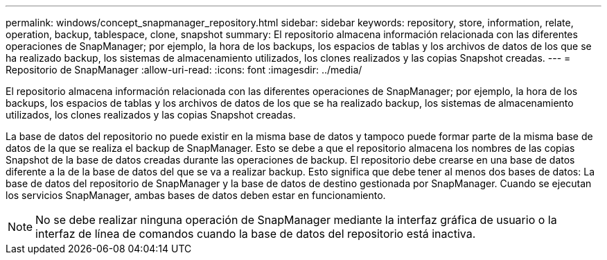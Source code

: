 ---
permalink: windows/concept_snapmanager_repository.html 
sidebar: sidebar 
keywords: repository, store, information, relate, operation, backup, tablespace, clone, snapshot 
summary: El repositorio almacena información relacionada con las diferentes operaciones de SnapManager; por ejemplo, la hora de los backups, los espacios de tablas y los archivos de datos de los que se ha realizado backup, los sistemas de almacenamiento utilizados, los clones realizados y las copias Snapshot creadas. 
---
= Repositorio de SnapManager
:allow-uri-read: 
:icons: font
:imagesdir: ../media/


[role="lead"]
El repositorio almacena información relacionada con las diferentes operaciones de SnapManager; por ejemplo, la hora de los backups, los espacios de tablas y los archivos de datos de los que se ha realizado backup, los sistemas de almacenamiento utilizados, los clones realizados y las copias Snapshot creadas.

La base de datos del repositorio no puede existir en la misma base de datos y tampoco puede formar parte de la misma base de datos de la que se realiza el backup de SnapManager. Esto se debe a que el repositorio almacena los nombres de las copias Snapshot de la base de datos creadas durante las operaciones de backup. El repositorio debe crearse en una base de datos diferente a la de la base de datos del que se va a realizar backup. Esto significa que debe tener al menos dos bases de datos: La base de datos del repositorio de SnapManager y la base de datos de destino gestionada por SnapManager. Cuando se ejecutan los servicios SnapManager, ambas bases de datos deben estar en funcionamiento.


NOTE: No se debe realizar ninguna operación de SnapManager mediante la interfaz gráfica de usuario o la interfaz de línea de comandos cuando la base de datos del repositorio está inactiva.
